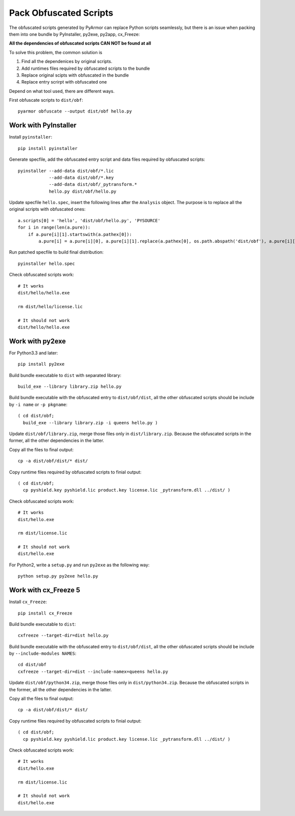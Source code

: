 Pack Obfuscated Scripts
=======================

The obfuscated scripts generated by PyArmor can replace Python scripts
seamlessly, but there is an issue when packing them into one bundle by
PyInstaller, py2exe, py2app, cx_Freeze:

**All the dependencies of obfuscated scripts CAN NOT be found at all**

To solve this problem, the common solution is

1. Find all the dependenices by original scripts.
2. Add runtimes files required by obfuscated scripts to the bundle
3. Replace original scipts with obfuscated in the bundle
4. Replace entry scrirpt with obfuscated one

Depend on what tool used, there are different ways.

First obfuscate scripts to ``dist/obf``::

    pyarmor obfuscate --output dist/obf hello.py

Work with PyInstaller
---------------------

Install ``pyinstaller``::

    pip install pyinstaller

Generate specfile, add the obfuscated entry script and data files
required by obfuscated scripts::

    pyinstaller --add-data dist/obf/*.lic
                --add-data dist/obf/*.key
                --add-data dist/obf/_pytransform.*
                hello.py dist/obf/hello.py

Update specfile ``hello.spec``, insert the following lines after the
``Analysis`` object. The purpose is to replace all the original
scripts with obfuscated ones::

    a.scripts[0] = 'hello', 'dist/obf/hello.py', 'PYSOURCE'
    for i in range(len(a.pure)):
        if a.pure[i][1].startswith(a.pathex[0]):
            a.pure[i] = a.pure[i][0], a.pure[i][1].replace(a.pathex[0], os.path.abspath('dist/obf'), a.pure[i][2]

Run patched specfile to build final distribution::

    pyinstaller hello.spec

Check obfuscated scripts work::

   # It works
   dist/hello/hello.exe

   rm dist/hello/license.lic

   # It should not work
   dist/hello/hello.exe

Work with py2exe
----------------

For Python3.3 and later::

    pip install py2exe

Build bundle executable to ``dist`` with separated library::

    build_exe --library library.zip hello.py

Build bundle executable with the obfuscated entry to
``dist/obf/dist``, all the other obfuscated scripts should be include
by ``-i name`` or ``-p pkgname``::

    ( cd dist/obf;
      build_exe --library library.zip -i queens hello.py )

Update ``dist/obf/library.zip``, merge those files only in
``dist/library.zip``. Because the obfuscated scripts in the former,
all the other dependencies in the latter.

Copy all the files to final output::

  cp -a dist/obf/dist/* dist/

Copy runtime files required by obfuscated scripts to finial output::

  ( cd dist/obf;
    cp pyshield.key pyshield.lic product.key license.lic _pytransform.dll ../dist/ )

Check obfuscated scripts work::

   # It works
   dist/hello.exe

   rm dist/license.lic

   # It should not work
   dist/hello.exe

For Python2, write a ``setup.py`` and run ``py2exe`` as the following way::

    python setup.py py2exe hello.py

Work with cx_Freeze 5
---------------------

Install ``cx_Freeze``::

    pip install cx_Freeze

Build bundle executable to ``dist``::

    cxfreeze --target-dir=dist hello.py

Build bundle executable with the obfuscated entry to
``dist/obf/dist``, all the other obfuscated scripts should be include
by ``--include-modules NAMES``::

    cd dist/obf
    cxfreeze --target-dir=dist --include-namex=queens hello.py

Update ``dist/obf/python34.zip``, merge those files only in
``dist/python34.zip``. Because the obfuscated scripts in the former,
all the other dependencies in the latter.

Copy all the files to final output::

  cp -a dist/obf/dist/* dist/

Copy runtime files required by obfuscated scripts to finial output::

  ( cd dist/obf;
    cp pyshield.key pyshield.lic product.key license.lic _pytransform.dll ../dist/ )

Check obfuscated scripts work::

   # It works
   dist/hello.exe

   rm dist/license.lic

   # It should not work
   dist/hello.exe
